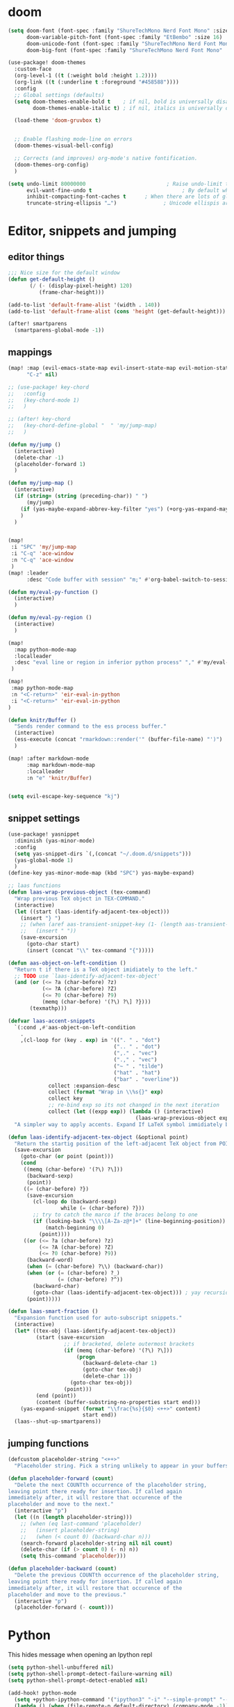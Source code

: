 * doom
#+BEGIN_SRC emacs-lisp
(setq doom-font (font-spec :family "ShureTechMono Nerd Font Mono" :size 13)
      doom-variable-pitch-font (font-spec :family "EtBembo" :size 16)
      doom-unicode-font (font-spec :family "ShureTechMono Nerd Font Mono" :size 14)
      doom-big-font (font-spec :family "ShureTechMono Nerd Font Mono" :size 14))

(use-package! doom-themes
  :custom-face
  (org-level-1 ((t (:weight bold :height 1.2))))
  (org-link ((t (:underline t :foreground "#458588"))))
  :config
  ;; Global settings (defaults)
  (setq doom-themes-enable-bold t    ; if nil, bold is universally disabled
        doom-themes-enable-italic t) ; if nil, italics is universally disabled

  (load-theme 'doom-gruvbox t)


  ;; Enable flashing mode-line on errors
  (doom-themes-visual-bell-config)

  ;; Corrects (and improves) org-mode's native fontification.
  (doom-themes-org-config)
  )

(setq undo-limit 80000000                          ; Raise undo-limit to 80Mb
      evil-want-fine-undo t                             ; By default while in insert all changes are one big blob. Be more granular
      inhibit-compacting-font-caches t      ; When there are lots of glyphs, keep them in memory
      truncate-string-ellipsis "…")               ; Unicode ellispis are nicer than "...", and also save /precious/ space
#+END_SRC

* Editor, snippets and jumping
** editor things

#+BEGIN_SRC emacs-lisp
;;; Nice size for the default window
(defun get-default-height ()
       (/ (- (display-pixel-height) 120)
          (frame-char-height)))

(add-to-list 'default-frame-alist '(width . 140))
(add-to-list 'default-frame-alist (cons 'height (get-default-height)))

(after! smartparens
  (smartparens-global-mode -1))
#+END_SRC

** mappings

#+BEGIN_SRC emacs-lisp
(map! :map (evil-emacs-state-map evil-insert-state-map evil-motion-state-map)
      "C-z" nil)

;; (use-package! key-chord
;;   :config
;;   (key-chord-mode 1)
;;   )

;; (after! key-chord
;;   (key-chord-define-global "  " 'my/jump-map)
;;   )

(defun my/jump ()
  (interactive)
  (delete-char -1)
  (placeholder-forward 1)
  )

(defun my/jump-map ()
  (interactive)
  (if (string= (string (preceding-char)) " ")
      (my/jump)
    (if (yas-maybe-expand-abbrev-key-filter "yes") (+org-yas-expand-maybe-h) (insert " "))
    )
  )


(map!
 :i "SPC" 'my/jump-map
 :i "C-q" 'ace-window
 :n "C-q" 'ace-window
 )
(map! :leader
      :desc "Code buffer with session" "m;" #'org-babel-switch-to-session-with-code)

(defun my/eval-py-function ()
  (interactive)
  )

(defun my/eval-py-region ()
  (interactive)
  )

(map!
  :map python-mode-map
  :localleader
  :desc "eval line or region in inferior python process" "," #'my/eval-py-region
 )

(map!
 :map python-mode-map
 :n "<C-return>" 'eir-eval-in-python
 :i "<C-return>" 'eir-eval-in-python
)

(defun knitr/Buffer ()
  "Sends render command to the ess process buffer."
  (interactive)
  (ess-execute (concat "rmarkdown::render('" (buffer-file-name) "')") 'buffer)
  )

(map! :after markdown-mode
      :map markdown-mode-map
      :localleader
      :n "e" 'knitr/Buffer)


(setq evil-escape-key-sequence "kj")
#+END_SRC

** snippet settings
#+BEGIN_SRC emacs-lisp
(use-package! yasnippet
  :diminish (yas-minor-mode)
  :config
  (setq yas-snippet-dirs `(,(concat "~/.doom.d/snippets")))
  (yas-global-mode 1)
  )
(define-key yas-minor-mode-map (kbd "SPC") yas-maybe-expand)

;; laas functions
(defun laas-wrap-previous-object (tex-command)
  "Wrap previous TeX object in TEX-COMMAND."
  (interactive)
  (let ((start (laas-identify-adjacent-tex-object)))
    (insert "} ")
    ;; (when (aref aas-transient-snippet-key (1- (length aas-transient-snippet-key)))
    ;;   (insert " "))
    (save-excursion
      (goto-char start)
      (insert (concat "\\" tex-command "{")))))

(defun aas-object-on-left-condition ()
  "Return t if there is a TeX object imidiately to the left."
  ;; TODO use `laas-identify-adjacent-tex-object'
  (and (or (<= ?a (char-before) ?z)
           (<= ?A (char-before) ?Z)
           (<= ?0 (char-before) ?9)
           (memq (char-before) '(?\) ?\] ?})))
       (texmathp)))

(defvar laas-accent-snippets
  `(:cond ,#'aas-object-on-left-condition
    .
    ,(cl-loop for (key . exp) in '((". " . "dot")
                                  (".. " . "dot")
                                  (",." . "vec")
                                  (".," . "vec")
                                  ("~ " . "tilde")
                                  ("hat" . "hat")
                                  ("bar" . "overline"))
             collect :expansion-desc
             collect (format "Wrap in \\%s{}" exp)
             collect key
             ;; re-bind exp so its not changed in the next iteration
             collect (let ((expp exp)) (lambda () (interactive)
                                         (laas-wrap-previous-object expp)))))
  "A simpler way to apply accents. Expand If LaTeX symbol immidiately before point.")

(defun laas-identify-adjacent-tex-object (&optional point)
  "Return the startig position of the left-adjacent TeX object from POINT."
  (save-excursion
    (goto-char (or point (point)))
    (cond
     ((memq (char-before) '(?\) ?\]))
      (backward-sexp)
      (point))
     ((= (char-before) ?})
      (save-excursion
        (cl-loop do (backward-sexp)
                 while (= (char-before) ?}))
        ;; try to catch the marco if the braces belong to one
        (if (looking-back "\\\\[A-Za-z@*]+" (line-beginning-position))
            (match-beginning 0)
          (point))))
     ((or (<= ?a (char-before) ?z)
          (<= ?A (char-before) ?Z)
          (<= ?0 (char-before) ?9))
      (backward-word)
      (when (= (char-before) ?\\) (backward-char))
      (when (or (= (char-before) ?_)
                (= (char-before) ?^))
        (backward-char)
        (goto-char (laas-identify-adjacent-tex-object))) ; yay recursion
      (point)))))

(defun laas-smart-fraction ()
  "Expansion function used for auto-subscript snippets."
  (interactive)
  (let* ((tex-obj (laas-identify-adjacent-tex-object))
         (start (save-excursion
                  ;; if bracketed, delete outermost brackets
                  (if (memq (char-before) '(?\) ?\]))
                      (progn
                        (backward-delete-char 1)
                        (goto-char tex-obj)
                        (delete-char 1))
                    (goto-char tex-obj))
                  (point)))
         (end (point))
         (content (buffer-substring-no-properties start end)))
    (yas-expand-snippet (format "\\frac{%s}{$0} <++>" content)
                        start end))
  (laas--shut-up-smartparens))

#+END_SRC

** jumping functions
#+BEGIN_SRC emacs-lisp
(defcustom placeholder-string "<++>"
  "Placeholder string. Pick a string unlikely to appear in your buffers.")

(defun placeholder-forward (count)
  "Delete the next COUNTth occurrence of the placeholder string,
leaving point there ready for insertion. If called again
immediately after, it will restore that occurence of the
placeholder and move to the next."
  (interactive "p")
  (let ((n (length placeholder-string)))
    ;; (when (eq last-command 'placeholder)
    ;;   (insert placeholder-string)
    ;;   (when (< count 0) (backward-char n)))
    (search-forward placeholder-string nil nil count)
    (delete-char (if (> count 0) (- n) n))
    (setq this-command 'placeholder)))

(defun placeholder-backward (count)
  "Delete the previous COUNTth occurrence of the placeholder string,
leaving point there ready for insertion. If called again
immediately after, it will restore that occurence of the
placeholder and move to the previous."
  (interactive "p")
  (placeholder-forward (- count)))
#+END_SRC


* Python

This hides message when opening an Ipython repl

#+BEGIN_SRC emacs-lisp
(setq python-shell-unbuffered nil)
(setq python-shell-prompt-detect-failure-warning nil)
(setq python-shell-prompt-detect-enabled nil)
#+END_SRC

#+BEGIN_SRC emacs-lisp
(add-hook! python-mode
  (setq +python-ipython-command '("ipython3" "-i" "--simple-prompt" "--no-color-info"))
  (lambda () (when (file-remote-p default-directory) (company-mode -1)))
  (lambda () (when (file-remote-p default-directory) (projectile-mode -1)))
  )

(defun +mike/open-ipython-repl ()
  "Open an IPython REPL."
  (interactive)
  (require 'python)
  (let ((python-shell-interpreter
         (or (car +python-ipython-command)
             "ipython"))
        (python-shell-interpreter-args
         (string-join (cdr +python-ipython-command) " ")))
    (+python/open-repl)))


#+END_SRC

#+RESULTS:
| (lambda (&rest _) (setq +python-ipython-command '(ipython3 -i --simple-prompt --no-color-info)) (lambda nil (when (file-remote-p default-directory) (company-mode -1))) (lambda nil (when (file-remote-p default-directory) (projectile-mode -1)))) | er/add-python-mode-expansions | doom-modeline-env-setup-python | (lambda nil (local-set-key (kbd <C-return>) 'eir-eval-in-python)) | doom--setq-tab-width-for-python-mode-h | +python-use-correct-flycheck-executables-h | evil-collection-python-set-evil-shift-width | (lambda (&rest _) (setq +python-ipython-command '(ipython3 -i --simple-prompt --no-color-info)) #'(lambda nil (if (file-remote-p default-directory) (progn (company-mode -1)))) #'(lambda nil (if (file-remote-p default-directory) (progn (projectile-mode -1))))) | pipenv-mode |

** eval in repl

#+BEGIN_SRC emacs-lisp
(require 'eval-in-repl)

(setq eir-repl-placement 'right)
(require 'eval-in-repl-python)
(add-hook 'python-mode-hook
          '(lambda ()
             (local-set-key (kbd "<C-return>") 'eir-eval-in-python)))
#+END_SRC

* R
#+BEGIN_SRC emacs-lisp
(use-package! poly-R)

;; define markdown citation formats
(defvar markdown-cite-format)
(setq markdown-cite-format
      '(
        (?\C-m . "[@%l]")
        (?p . "[@%l]")
        (?t . "@%l")
        )
      )

;; wrap reftex-citation with local variables for markdown format
(defun markdown-reftex-citation ()
  (interactive)
  (let ((reftex-cite-format markdown-cite-format)
        (reftex-cite-key-separator "; @"))
    (reftex-citation)))

;; bind modified reftex-citation to C-c[, without enabling reftex-mode
;; https://www.gnu.org/software/auctex/manual/reftex/Citations-Outside-LaTeX.html#SEC31
(add-hook
 'markdown-mode-hook
 (lambda ()
   (define-key markdown-mode-map "\C-c[" 'markdown-reftex-citation)))
#+END_SRC

* Org
** General
#+BEGIN_SRC emacs-lisp
(setenv "DICTIONARY" "en-custom")
(setenv "DICTPATH" "/Users/mikevink/Library/Spelling/")

(use-package! org
  :config
  (setq org-image-actual-width '(400)
        org-clock-persist 'history
        org-directory "/Users/mikevink/Dropbox/org"
        org-highlight-latex-and-related '(latex script entities)
        org-columns-default-format "%25ITEM %TODO %3PRIORITY %TAGS"
        ispell-dictionary "en-custom"
        org-startup-folded t
        )
  (setq org-startup-indented t
        ;; display-line-numbers-type nil
        ;; org-superstar-leading-bullet '('" ")
        org-superstar-headline-bullets-list '(" ") ;; no bullets, needs org-bullets package
        org-ellipsis "  " ;; folding symbol
        ;; org-pretty-entities t
        org-hide-emphasis-markers t
        ;; show actually italicized text instead of /italicized text/
        ;; org-fontify-whole-heading-line t
        ;; org-fontify-done-headline t
        org-fontify-quote-and-verse-blocks t)
  (setq org-format-latex-options (plist-put org-format-latex-options :scale 1.0))
)

  ;; (setq org-agenda-files '("/Users/mikevink/Dropbox/org/daily/"))
(setq org-agenda-files (list "/Users/mikevink/Dropbox/org/daily/"))
#+END_SRC

#+RESULTS:
| /Users/mikevink/Dropbox/org/daily/ |

** ox

#+BEGIN_SRC emacs-lisp
(eval-after-load "org"
  '(require 'ox-gfm nil t))
#+END_SRC

#+RESULTS:
: ox-gfm

** agenda

#+BEGIN_SRC emacs-lisp
(use-package! org-super-agenda
  :commands (org-super-agenda-mode))
(after! org-agenda
  (org-super-agenda-mode)
  (define-key org-super-agenda-header-map (kbd "j") nil)
  (define-key org-super-agenda-header-map (kbd "k") nil)
)

(add-to-list 'org-modules 'org-habit)
(require 'org-habit)
(setq org-habit-following-days 7)
(setq org-habit-preceding-days 35)
(setq org-habit-show-habits t)
(setq org-log-into-drawer t)
(setq org-agenda-start-day "+0d")
(setq org-agenda-custom-commands
      '(("o" "Overview"
         ((agenda "" ((org-agenda-span 'day)
                      (org-super-agenda-groups
                       '((:name "Today"
                          :time-grid t
                          :date today
                          :todo "TODAY"
                          :scheduled today
                          :order 1)
                         (:discard (:tag ("Chore" "Routine" "Daily" "Habit")))))))
          (alltodo "" ((org-agenda-overriding-header "")
                       (org-super-agenda-groups
                        '((:name "Next to do"
                           :todo "NEXT"
                           :order 1)
                          (:name "Important"
                           :tag "Important"
                           :priority "A"
                           :order 1)
                          (:name "Due Today"
                           :deadline today
                           :order 2)
                          (:name "Due Soon"
                           :deadline future
                           :order 8)
                          (:name "Overdue"
                           :deadline past
                           :face error
                           :order 7)
                          (:name "Work"
                           :tag  "Work"
                           :order 3)
                          (:name "Practicals"
                           :tag "Practicals"
                           :order 8)
                          (:name "Emacs"
                           :tag "Emacs"
                           :order 13)
                          (:name "Projects"
                           :tag "Project"
                           :order 14)
                          (:name "Essay 1"
                           :tag "Essay1"
                           :order 2)
                          (:name "Reading List"
                           :tag "Read"
                           :order 8)
                          (:name "Work In Progress"
                           :tag "WIP"
                           :order 5)
                          (:name "Blog"
                           :tag "Blog"
                           :order 12)
                          (:name "Trivial"
                           :priority<= "E"
                           :tag ("Trivial" "Unimportant")
                           :todo ("SOMEDAY" )
                           :order 90)
                          (:discard (:tag ("Chore" "Routine" "Daily")))))))))))

(use-package! org-gcal
  :after org
  :config
  (setq org-gcal-client-id "382803836955-n22brg2iq0a35df9pi9nq9c3p1frgk1f.apps.googleusercontent.com"
        org-gcal-client-secret "egUOvADZg64PAdOXCxaqgbCD"
        org-gcal-file-alist '(("mike1994vink@gmail.com" . "~/Dropbox/org/daily/main_cal.org")
                              ("5fu7ufq72i25srsh2h380hkvgov1scf3@import.calendar.google.com" . "~/Dropbox/org/daily/uu_timetable.org"))
        org-gcal-auto-archive nil
        org-gcal-notify-p nil)

  (add-hook 'org-agenda-mode-hook 'org-gcal-fetch)
  (add-hook 'org-capture-after-finalize-hook 'org-gcal-fetch))

;; (add-hook 'org-agenda-mode-hook (lambda () (org-gcal-sync) ))
;; (add-hook 'org-capture-after-finalize-hook (lambda () (org-gcal-sync) ))
#+END_SRC

#+RESULTS:
: t

** fancy priorities

#+BEGIN_SRC emacs-lisp
 (use-package! org-fancy-priorities
; :ensure t
  :hook
  (org-mode . org-fancy-priorities-mode)
  :config
   (setq org-fancy-priorities-list '("⚡" "⬆" "⬇" "☕")))
#+END_SRC

#+RESULTS:
| org-fancy-priorities-mode | er/add-org-mode-expansions | +lookup--init-org-mode-handlers-h | (closure (t) (&rest _) (add-hook 'before-save-hook 'org-encrypt-entries nil t)) | #[0 \301\211\207 [imenu-create-index-function org-imenu-get-tree] 2] | #[0 \300\301\302\303\304$\207 [add-hook change-major-mode-hook org-show-all append local] 5] | #[0 \300\301\302\303\304$\207 [add-hook change-major-mode-hook org-babel-show-result-all append local] 5] | org-babel-result-hide-spec | org-babel-hide-all-hashes | doom-disable-show-paren-mode-h | doom-disable-show-trailing-whitespace-h | +org-enable-auto-reformat-tables-h | +org-enable-auto-update-cookies-h | +org-make-last-point-visible-h | evil-org-mode | toc-org-enable | flyspell-mode | embrace-org-mode-hook | org-eldoc-load |

** rice

#+BEGIN_SRC emacs-lisp
;; (add-hook 'org-mode-hook
;;           '(lambda ()
;;              (variable-pitch-mode 1) ;; All fonts with variable pitch.
;;              (mapc
;;               (lambda (face) ;; Other fonts with fixed-pitch.
;;                 (set-face-attribute face nil :inherit 'fixed-pitch))
;;               (list 'org-code
;;                     'org-link
;;                     'org-block
;;                     'org-table
;;                     'org-verbatim
;;                     'org-block-begin-line
;;                     'org-block-end-line
;;                     'org-meta-line
;;                     'org-document-info-keyword
;;                     'org-hide))))

(after! org
  (setq org-startup-indented t
     ;; display-line-numbers-type nil
     ;; org-superstar-leading-bullet '('" ")
      org-superstar-headline-bullets-list '(" ") ;; no bullets, needs org-bullets package
      org-ellipsis "  " ;; folding symbol
      ;; org-pretty-entities t
      org-hide-emphasis-markers t
      ;; show actually italicized text instead of /italicized text/
      ;; org-fontify-whole-heading-line t
      ;; org-fontify-done-headline t
      org-fontify-quote-and-verse-blocks t)
  )
(setq org-format-latex-options (plist-put org-format-latex-options :scale 1.2))
;; ;; (setq doom-theme 'doom-city-lights)

;; ;; ;; (setq org-format-latex-options :foreground default :background default :scale 1.5 :html-foreground "Black" :html-background "Transparent" :html-scale 1.0 :matchers
;; ;; ;; ("begin" "$1" "$" "$$" "\\(" "\\["))
#+END_SRC

#+RESULTS:
| :foreground | default | :background | default | :scale | 1.2 | :html-foreground | Black | :html-background | Transparent | :html-scale | 1.0 | :matchers | (begin $1 $ $$ \( \[) |

** code block editing

#+BEGIN_SRC emacs-lisp
(defun org-babel-switch-to-session-with-code (&optional arg _info)
  "Switch to code buffer and display session."
  (interactive "P")
  (let ((swap-windows
	 (lambda ()
	   (let ((other-window-buffer (window-buffer (next-window))))
	     (set-window-buffer (next-window) (current-buffer))
	     (set-window-buffer (selected-window) other-window-buffer))
	   (other-window 1)))
	(info (org-babel-get-src-block-info))
	(org-src-window-setup 'reorganize-frame))
    (save-excursion
      (org-babel-switch-to-session arg info))
    (org-edit-src-code)
    (funcall swap-windows)))
#+END_SRC

#+RESULTS:
: org-babel-switch-to-session-with-code

** latex
*** preview
this is for automatic LaTeX previewing
#+BEGIN_SRC emacs-lisp
(add-hook 'org-mode-hook 'org-fragtog-mode)
#+END_SRC

These packages will be appended to the list below
#+BEGIN_SRC emacs-lisp
(after! org
  (setq org-latex-packages-alist '(
                                   ("" "txfonts" t)
                                   ("" "mdframed" t)
                                   )))
#+END_SRC

The header that is used by org to preview latex
#+BEGIN_SRC emacs-lisp
;; \\input{/Users/mikevink/.data/nvim/vnnv/latex/preamble.tex}
(after! org
  (setq org-format-latex-header
"\\documentclass{article}
\\usepackage[usenames]{color}
[PACKAGES]
[DEFAULT-PACKAGES]
\\pagestyle{empty}             % do not remove
% The settings below are copied from fullpage.sty
\\setlength{\\textwidth}{\\paperwidth}
\\addtolength{\\textwidth}{-3cm}
\\setlength{\\oddsidemargin}{1.5cm}
\\addtolength{\\oddsidemargin}{-2.54cm}
\\setlength{\\evensidemargin}{\\oddsidemargin}
\\setlength{\\textheight}{\\paperheight}
\\addtolength{\\textheight}{-\\headheight}
\\addtolength{\\textheight}{-\\headsep}
\\addtolength{\\textheight}{-\\footskip}
\\addtolength{\\textheight}{-3cm}
\\setlength{\\topmargin}{1.5cm}
\\addtolength{\\topmargin}{-2.54cm}"
))
#+END_SRC
*** classes

here i add a custom LaTeX classes to export to pdf

#+BEGIN_SRC emacs-lisp
(after! org
  (unless (boundp 'org-latex-classes)
    (setq org-latex-classes nil))

  (add-to-list 'org-latex-classes
               '("notes"
                 "\\documentclass{memoir}
\\input{/Users/mikevink/.data/nvim/vnnv/latex/preamble.tex}"
                 ("\\chapter{%s}" . "\\chapter*{%s}")
                 ("\\section{%s}" . "\\section*{%s}")
                 ("\\subsection{%s}" . "\\subsection*{%s}")
                 ("\\subsubsection{%s}" . "\\subsubsection*{%s}")
                 ("\\paragraph{%s}" . "\\paragraph*{%s}")))
  )
(after! ox-latex
  (setq org-latex-tables-booktabs t)
  (setq org-latex-listings 'minted
        org-latex-packages-alist '(("" "minted"))
        org-latex-minted-options '(("breaklines" "true")
                                   ("breakanywhere" "true"))
        org-latex-pdf-process
        '("latexmk -shell-escape -interaction=nonstopmode -f -pdf -output-directory=%o %f"))

  )
#+END_SRC


** anki

#+BEGIN_SRC emacs-lisp
;; Or using the use-package stuff
(use-package! anki-editor
  :after org
  :init
  (setq-default anki-editor-use-math-jax t)
  :config
  (setq anki-editor-break-consecutive-braces-in-latex nil)
  (map!
        :v "C-A" 'anki-editor-cloze-dwim
   )

  )

#+END_SRC

** spelling
** rmd
#+BEGIN_SRC emacs-lisp
(add-load-path! "lisp")
(require 'ox-ravel)
#+END_SRC

#+RESULTS:
: ox-ravel
** org-ref

#+BEGIN_SRC emacs-lisp
(use-package! org-ref
  :after org
  :init
                                        ; code to run before loading org-ref
  :config
  (setq org-ref-notes-directory org-directory
        org-ref-default-bibliography '("/Users/mikevink/Dropbox/bibliography/references.bib")
        org-ref-pdf-directory "/Users/mikevink/Dropbox/bibliography/pdfs"
        org-ref-completion-library 'org-ref-ivy-cite)
                                        ; code to run after loading org-ref
  )


;; (setq org-capture-templates '(("t" "Personal todo" entry
;;   (file+headline +org-capture-todo-file "Inbox")
;;   "* [ ] %?\n%i\n%a" :prepend t)
;;  ("n" "Personal notes" entry
;;   (file+headline +org-capture-notes-file "Inbox")
;;   "* %u %?\n%i\n%a" :prepend t)
;;  ("j" "Journal" entry
;;   (file+olp+datetree +org-capture-journal-file)
;;   "* %U %?\n%i\n%a" :prepend t)
;;  ("p" "Templates for projects")
;;  ("pt" "Project-local todo" entry
;;   (file+headline +org-capture-project-todo-file "Inbox")
;;   "* TODO %?\n%i\n%a" :prepend t)
;;  ("pn" "Project-local notes" entry
;;   (file+headline +org-capture-project-notes-file "Inbox")
;;   "* %U %?\n%i\n%a" :prepend t)
;;  ("pc" "Project-local changelog" entry
;;   (file+headline +org-capture-project-changelog-file "Unreleased")
;;   "* %U %?\n%i\n%a" :prepend t)
;;  ("o" "Centralized templates for projects")
;;  ("ot" "Project todo" entry #'+org-capture-central-project-todo-file "* TODO %?\n %i\n %a" :heading "Tasks" :prepend nil)
;;  ("on" "Project notes" entry #'+org-capture-central-project-notes-file "* %U %?\n %i\n %a" :heading "Notes" :prepend t)
;;  ("oc" "Project changelog" entry #'+org-capture-central-project-changelog-file "* %U %?\n %i\n %a" :heading "Changelog" :prepend t)))

#+END_SRC

** Helm bibtex

#+BEGIN_SRC emacs-lisp
(use-package! helm-bibtex
  :after org
  :init
  :config
  )

(setq bibtex-format-citation-functions
      '((org-mode . (lambda (x) (insert (concat
                                         "\\cite{"
                                         (mapconcat 'identity x ",")
                                         "}")) ""))))
(setq
      bibtex-completion-pdf-field "file"
      bibtex-completion-bibliography
      '("~/Dropbox/bibliography/references.bib")
      bibtex-completion-library-path '("~/Dropbox/bibliography/pdfs")
     ; bibtex-completion-notes-path "~/Dropbox/Org/references/articles.org"  ;; not needed anymore as I take notes in org-roam
      )
#+END_SRC

** ORB: org-roam-bibtex

#+BEGIN_SRC emacs-lisp
;; (use-package! org-roam-bibtex
;;   :load-path "~/Dropbox/bibliography/references.bib" ;Modify with your own path
;;   :hook (org-roam-mode . org-roam-bibtex-mode)
;;   :bind (:map org-mode-map
;;          (("C-c n a" . orb-note-actions))))

;; If you installed via MELPA
(use-package! org-roam-bibtex
  :after org-roam
  :hook (org-roam-mode . org-roam-bibtex-mode))

;; (setq orb-templates
;;       '(("r" "ref" plain (function org-roam-capture--get-point) ""
;;          :file-name "${citekey}"
;;          :head "#+TITLE: ${citekey}: ${title}\n#+ROAM_KEY: ${ref}\n" ; <--
;;          :unnarrowed t)))
;; (setq orb-preformat-keywords   '(("citekey" . "=key=") "title" "url" "file" "author-or-editor" "keywords"))



;; (setq orb-templates
;;       '(("n" "ref+noter" plain (function org-roam-capture--get-point)
;;          ""
;;          :file-name "${slug}"
;;          :head "#+TITLE: ${citekey}: ${title}\n#+ROAM_KEY: ${ref}\n#+ROAM_TAGS:

;; - keywords :: ${keywords}
;; \* ${title}
;; :PROPERTIES:
;; :Custom_ID: ${citekey}
;; :URL: ${url}
;; :AUTHOR: ${author-or-editor}
;; :NOTER_DOCUMENT: %(orb-process-file-field \"${citekey}\")
;; :NOTER_PAGE:
;; :END:")))

(setq orb-preformat-keywords
      '("citekey" "title" "url" "author-or-editor" "keywords" "file")
      orb-process-file-keyword t
      orb-file-field-extensions '("pdf"))

(setq orb-templates
      '(("r" "ref" plain (function org-roam-capture--get-point)
         ""
         :file-name "${citekey}"
         :head "#+TITLE: ${citekey}: ${title}\n#+ROAM_KEY: ${ref}

- keywords :: ${keywords}
\* ${title}
:PROPERTIES:
:Custom_ID: ${citekey}
:URL: ${url}
:AUTHOR: ${author-or-editor}
:NOTER_DOCUMENT: ${file}
:NOTER_PAGE:
:END:")))

#+END_SRC

#+RESULTS:
| r | ref | plain | #'org-roam-capture--get-point |   | :file-name | ${citekey} | :head | #+TITLE: ${citekey}: ${title} |

** org roam

#+BEGIN_SRC emacs-lisp
(use-package! org-roam
  ;; :commands (org-roam-insert org-roam-find-file org-roam org-roam-show-graph)
  :init
  (setq org-roam-directory org-directory)
  (setq org-roam-graph-viewer "/usr/bin/open")
  (add-to-list 'org-roam-buffer-prepare-hook (lambda () (org--latex-preview-region (point-min) (point-max))) t)
  ;; (map! :leader
  ;;     :prefix "n"
  ;;     :desc "Org-Roam-Insert" "i" #'org-roam-insert
  ;;     :desc "Org-Roam-Find"   "/" #'org-roam-find-file
  ;;     :desc "Org-Roam-Buffer" "r" #'org-roam
  ;;     :desc "Org-Roam-Show-Graph" "g" #'org-roam-show-graph)
  :config
  (org-roam-mode +1)
  (require 'org-roam-protocol)
) ;; require org-roam-protocol here




#+END_SRC

** org roam server

#+BEGIN_SRC emacs-lisp
(use-package org-roam-server
  :ensure t
  :config
  (setq org-roam-server-host "127.0.0.1"
        org-roam-server-port 8080
        org-roam-server-authenticate nil
        org-roam-server-export-inline-images t
        org-roam-server-serve-files nil
        org-roam-server-served-file-extensions '("pdf" "mp4" "ogv")
        org-roam-server-network-poll t
        org-roam-server-network-arrows nil
        org-roam-server-network-label-truncate t
        org-roam-server-network-label-truncate-length 60
        org-roam-server-network-label-wrap-length 20))

(defun org-roam-server-open ()
    "Ensure the server is active, then open the roam graph."
    (interactive)
    (smartparens-global-mode -1)
    (org-roam-server-mode 1)
    (shell-command (concat "open " (format "http://localhost:%d" org-roam-server-port)))
    (smartparens-global-mode 1))

;; automatically enable server-mode
(after! org-roam
  (smartparens-global-mode -1)
  (org-roam-server-mode)
  (smartparens-global-mode 1))

(setq org-roam-graph-exclude-matcher '("private" "daily"))
#+END_SRC

** capture templates

#+BEGIN_SRC emacs-lisp
(after! org
  (setq org-capture-templates
        '(("a"               ; key
           "Article"         ; name
           entry             ; type
           (file+headline "~/Dropbox/org/todo.org" "Article")  ; target
           "\* %^{Title} :article: \n:PROPERTIES:\n:Created: %U\n:Linked: %a\n:END:\n%i\nBrief description:\n%?"  ; template

           :prepend t        ; properties
           :empty-lines 1    ; properties
           :created t        ; properties
           )))
  (setq org-roam-capture-templates
        '(("d" "default" plain (function org-roam-capture--get-point)
           "%?"
           :file-name "${slug}"
           :head "#+TITLE: ${title}
,#+startup: latexpreview showall

,#+CREATED: %u

")))

  )
#+END_SRC

* Lsp

#+BEGIN_SRC emacs-lisp
(use-package! lsp
  :config
  (lsp-register-client
   (make-lsp-client :new-connection (lsp-tramp-connection "pyls")
                    :major-modes '(python-mode)
                    :remote? t
                    :server-id 'pyls-remote))
  (setq dap-python-executable "/usr/bin/python3")
  :hook python-mode
  )



#+END_SRC

#+RESULTS:
| lsp | er/add-python-mode-expansions | doom-modeline-env-setup-python | (lambda nil (local-set-key (kbd <C-return>) 'eir-eval-in-python)) | doom--setq-tab-width-for-python-mode-h | +python-use-correct-flycheck-executables-h | evil-collection-python-set-evil-shift-width | (lambda (&rest _) (setq +python-ipython-command '(ipython3 -i --simple-prompt --no-color-info)) #'(lambda nil (if (file-remote-p default-directory) (progn (company-mode -1)))) #'(lambda nil (if (file-remote-p default-directory) (progn (projectile-mode -1))))) | pipenv-mode |

** Enables lsp in org mode special edit buffers
#+BEGIN_SRC emacs-lisp
(cl-defmacro lsp-org-babel-enable (lang)
  "Support LANG in org source code block."
  (setq centaur-lsp 'lsp-mode)
  (cl-check-type lang stringp)
  (let* ((edit-pre (intern (format "org-babel-edit-prep:%s" lang)))
         (intern-pre (intern (format "lsp--%s" (symbol-name edit-pre)))))
    `(progn
       (defun ,intern-pre (info)
         (let ((file-name (->> info caddr (alist-get :file))))
           (unless file-name
             (setq file-name (make-temp-file "babel-lsp-")))
           (setq buffer-file-name file-name)
           (lsp-deferred)))
       (put ',intern-pre 'function-documentation
            (format "Enable lsp-mode in the buffer of org source block (%s)."
                    (upcase ,lang)))
       (if (fboundp ',edit-pre)
           (advice-add ',edit-pre :after ',intern-pre)
         (progn
           (defun ,edit-pre (info)
             (,intern-pre info))
           (put ',edit-pre 'function-documentation
                (format "Prepare local buffer environment for org source block (%s)."
                        (upcase ,lang))))))))
(defvar org-babel-lang-list
  '("go" "python" "ipython" "bash" "sh" "jupyter-python"))
(dolist (lang org-babel-lang-list)
  (eval `(lsp-org-babel-enable ,lang)))

#+END_SRC

** Dap mode

#+BEGIN_SRC emacs-lisp
(use-package! dap-mode
  :config
  (require 'dap-python)
  )
#+END_SRC

#+RESULTS:
: t

* Tramp

#+BEGIN_SRC emacs-lisp
(use-package! tramp
  :config
  (setq remote-file-name-inhibit-cache nil)
  (setq vc-ignore-dir-regexp
        (format "%s\\|%s"
                vc-ignore-dir-regexp
                tramp-file-name-regexp))
  (setq tramp-verbose 1)
  )
#+END_SRC
